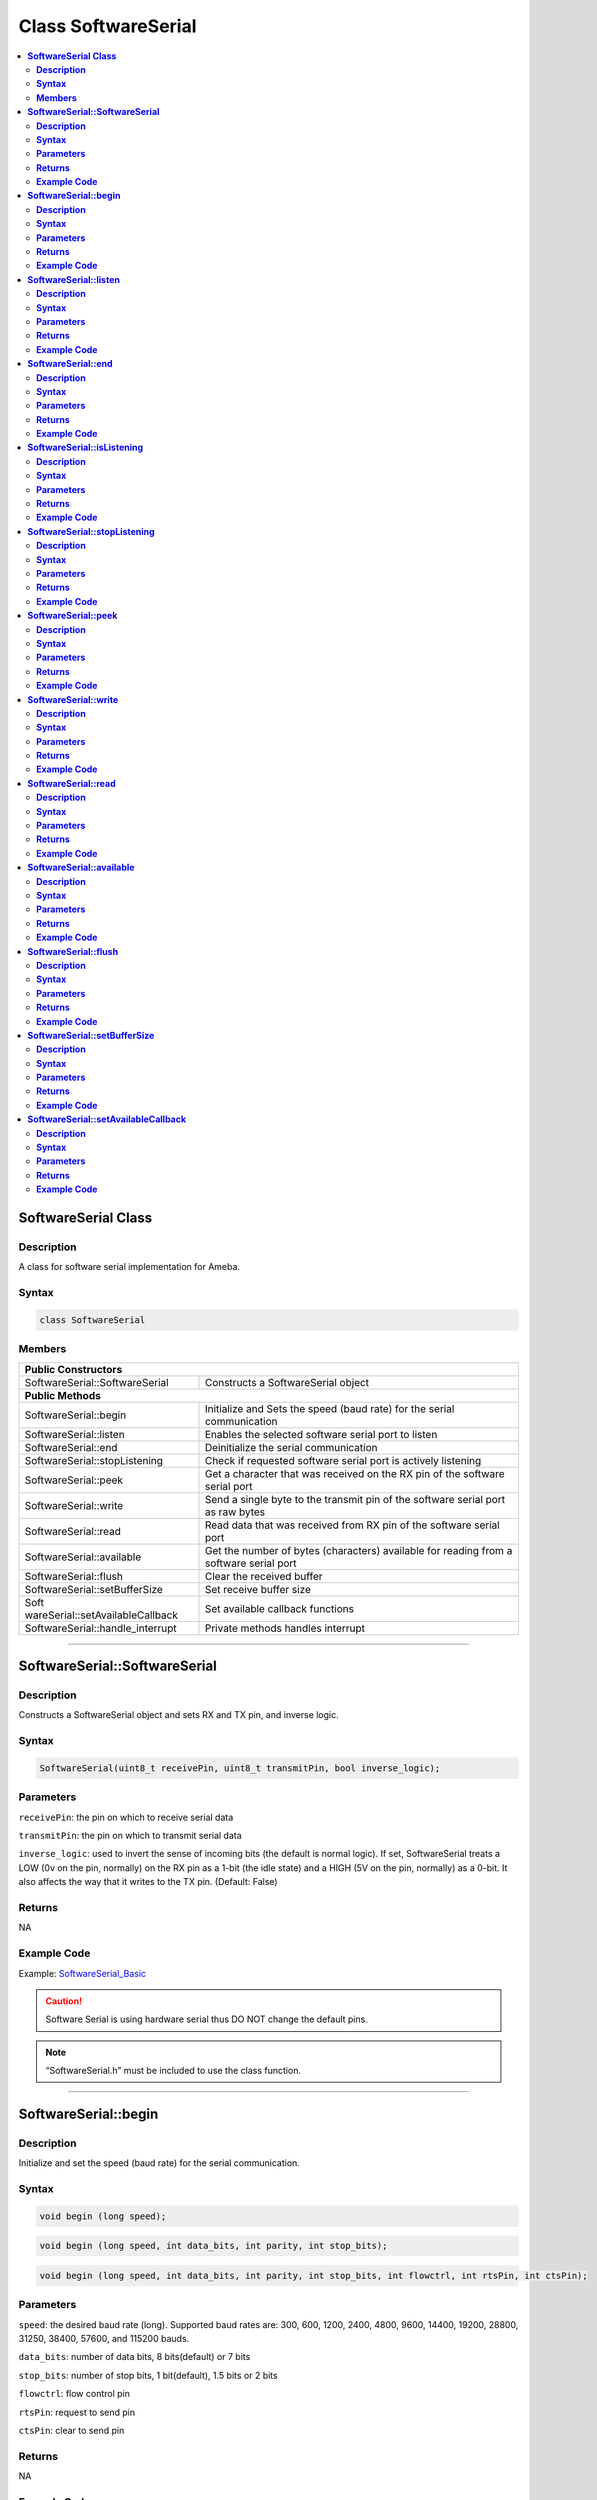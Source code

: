 Class SoftwareSerial
====================

.. contents::
  :local:
  :depth: 2

**SoftwareSerial Class**
------------------------

**Description**
~~~~~~~~~~~~~~~

A class for software serial implementation for Ameba.

**Syntax**
~~~~~~~~~~

.. code:: c++

  class SoftwareSerial

**Members**
~~~~~~~~~~~

+----------------------------------+----------------------------------+
| **Public Constructors**                                             |
+==================================+==================================+
| SoftwareSerial::SoftwareSerial   | Constructs a SoftwareSerial      |
|                                  | object                           |
+----------------------------------+----------------------------------+
| **Public Methods**                                                  |
+----------------------------------+----------------------------------+
| SoftwareSerial::begin            | Initialize and Sets the speed    |
|                                  | (baud rate) for the              |
|                                  | serial communication             |
+----------------------------------+----------------------------------+
| SoftwareSerial::listen           | Enables the selected software    |
|                                  | serial port to listen            |
+----------------------------------+----------------------------------+
| SoftwareSerial::end              | Deinitialize the serial          |
|                                  | communication                    |
+----------------------------------+----------------------------------+
| SoftwareSerial::stopListening    | Check if requested software      |
|                                  | serial port is actively listening|
+----------------------------------+----------------------------------+
| SoftwareSerial::peek             | Get a character that was         |
|                                  | received on the RX pin of the    |
|                                  | software serial port             |
+----------------------------------+----------------------------------+
| SoftwareSerial::write            | Send a single byte to the        |
|                                  | transmit pin of the software     |
|                                  | serial port as raw bytes         |
+----------------------------------+----------------------------------+
| SoftwareSerial::read             | Read data that was received      |
|                                  | from RX pin of the               |
|                                  | software serial port             |
+----------------------------------+----------------------------------+
| SoftwareSerial::available        | Get the number of bytes          |
|                                  | (characters) available for       |
|                                  | reading from a software serial   |
|                                  | port                             |
+----------------------------------+----------------------------------+
| SoftwareSerial::flush            | Clear the received buffer        |
+----------------------------------+----------------------------------+
| SoftwareSerial::setBufferSize    | Set receive buffer size          |
+----------------------------------+----------------------------------+
| Soft                             | Set available callback functions |
| wareSerial::setAvailableCallback |                                  |
+----------------------------------+----------------------------------+
| SoftwareSerial::handle_interrupt | Private methods handles          |
|                                  | interrupt                        |
+----------------------------------+----------------------------------+

--------------------------------------

**SoftwareSerial::SoftwareSerial**
----------------------------------

**Description**
~~~~~~~~~~~~~~~

Constructs a SoftwareSerial object and sets RX and TX pin, and inverse logic.

**Syntax**
~~~~~~~~~~

.. code:: c++

  SoftwareSerial(uint8_t receivePin, uint8_t transmitPin, bool inverse_logic);

**Parameters**
~~~~~~~~~~~~~~

``receivePin``: the pin on which to receive serial data

``transmitPin``: the pin on which to transmit serial data

``inverse_logic``: used to invert the sense of incoming bits (the default is normal logic). If set, SoftwareSerial treats a LOW (0v on the pin, normally) on the RX pin as a 1-bit (the idle state) and a HIGH (5V on the pin, normally) as a 0-bit. It also affects the way that it writes to the TX pin. (Default: False)

**Returns**
~~~~~~~~~~~

NA

**Example Code**
~~~~~~~~~~~~~~~~

Example: `SoftwareSerial_Basic <https://github.com/ambiot/ambd_arduino/blob/dev/Arduino_package/hardware/libraries/SoftwareSerial/examples/SoftwareSerial_Basic/SoftwareSerial_Basic.ino>`_

.. Caution :: Software Serial is using hardware serial thus DO NOT change the default pins. 

.. note :: “SoftwareSerial.h” must be included to use the class function.

-----------------------------

**SoftwareSerial::begin**
-------------------------

**Description**
~~~~~~~~~~~~~~~

Initialize and set the speed (baud rate) for the serial communication.

**Syntax**
~~~~~~~~~~

.. code:: c++

  void begin (long speed);

.. code:: c++

  void begin (long speed, int data_bits, int parity, int stop_bits);

.. code:: c++

  void begin (long speed, int data_bits, int parity, int stop_bits, int flowctrl, int rtsPin, int ctsPin);

**Parameters**
~~~~~~~~~~~~~~

``speed``: the desired baud rate (long). Supported baud rates are: 300, 600, 1200, 2400, 4800, 9600, 14400, 19200, 28800, 31250, 38400, 57600, and 115200 bauds.

``data_bits``: number of data bits, 8 bits(default) or 7 bits

``stop_bits``: number of stop bits, 1 bit(default), 1.5 bits or 2 bits

``flowctrl``: flow control pin

``rtsPin``: request to send pin

``ctsPin``: clear to send pin

**Returns**
~~~~~~~~~~~

NA

**Example Code**
~~~~~~~~~~~~~~~~

Example: `SoftwareSerial_Basic <https://github.com/ambiot/ambd_arduino/blob/dev/Arduino_package/hardware/libraries/SoftwareSerial/examples/SoftwareSerial_Basic/SoftwareSerial_Basic.ino>`_

.. note :: “SoftwareSerial.h” must be included to use the class function.

------------------------------------

**SoftwareSerial::listen**
--------------------------

**Description**
~~~~~~~~~~~~~~~

Enables the selected software serial port to listen. Only one SoftwareSerial object can listen at a time; data that arrives for other ports will be discarded. Any data already received is discarded during the call to listen() function (unless the given instance is already listening).

**Syntax**
~~~~~~~~~~

.. code:: c++

  bool listen(void);

**Parameters**
~~~~~~~~~~~~~~

NA

**Returns**
~~~~~~~~~~~

This function returns true if it is listening, otherwise false.

**Example Code**
~~~~~~~~~~~~~~~~

NA

.. note :: “SoftwareSerial.h” must be included to use the class function.

-------------------------

**SoftwareSerial::end**
-----------------------

**Description**
~~~~~~~~~~~~~~~

Deinitialize the serial communication by deallocate the receiving buffer.

**Syntax**
~~~~~~~~~~

.. code:: c++

  void end(void);

**Parameters**
~~~~~~~~~~~~~~

NA

**Returns**
~~~~~~~~~~~

NA

**Example Code**
~~~~~~~~~~~~~~~~

NA

.. note :: “SoftwareSerial.h” must be included to use the class function.

--------------------------------------------

**SoftwareSerial::isListening**
-------------------------------

**Description**
~~~~~~~~~~~~~~~

Check if requested software serial port is actively listening.

**Syntax**
~~~~~~~~~~

.. code:: c++

  bool isListening(void);

**Parameters**
~~~~~~~~~~~~~~

NA

**Returns**
~~~~~~~~~~~

This function returns “True” if the port is actively listening, otherwise returns “False”.

**Example Code**
~~~~~~~~~~~~~~~~

NA

.. note :: “SoftwareSerial.h” must be included to use the class function.

----------------------------------------

**SoftwareSerial::stopListening**
---------------------------------

**Description**
~~~~~~~~~~~~~~~

Selected software serial port stop listening.

**Syntax**
~~~~~~~~~~

.. code:: c++

  bool stopListening(void);

**Parameters**
~~~~~~~~~~~~~~

NA

**Returns**
~~~~~~~~~~~

This function returns “True” if the selected software serial port stop listening.

**Example Code**
~~~~~~~~~~~~~~~~

NA

.. note :: “SoftwareSerial.h” must be included to use the class function.

--------------------------

**SoftwareSerial::peek**
------------------------

**Description**
~~~~~~~~~~~~~~~

Get a character that was received on the RX pin of the software serial port.

**Syntax**
~~~~~~~~~~

.. code:: c++

  int peek(void);

**Parameters**
~~~~~~~~~~~~~~

NA

**Returns**
~~~~~~~~~~~

This function returns the head data read from the receiving buffer or returns “-1” if none is available.

**Example Code**
~~~~~~~~~~~~~~~~

NA

.. note :: “SoftwareSerial.h” must be included to use the class function.

------------------------------------

**SoftwareSerial::write**
-------------------------

**Description**
~~~~~~~~~~~~~~~

Send a single byte to the transmit pin of the software serial port as raw bytes with 10ms timeout.

**Syntax**
~~~~~~~~~~

.. code:: c++

  virtual size_t write(uint8_t byte);

**Parameters**
~~~~~~~~~~~~~~

``byte``: data to be sent in 8-bit

**Returns**
~~~~~~~~~~~

This function returns the number of bytes written.

**Example Code**
~~~~~~~~~~~~~~~~

Example: `SoftwareSerial_Basic <https://github.com/ambiot/ambd_arduino/blob/dev/Arduino_package/hardware/libraries/SoftwareSerial/examples/SoftwareSerial_Basic/SoftwareSerial_Basic.ino>`_

.. note :: “SoftwareSerial.h” must be included to use the class function.

----------------------------

**SoftwareSerial::read**
------------------------

**Description**
~~~~~~~~~~~~~~~

Read data that was received from RX pin of the software serial port.

**Syntax**
~~~~~~~~~~

.. code:: c++

  virtual int read(void);

**Parameters**
~~~~~~~~~~~~~~

NA

**Returns**
~~~~~~~~~~~

This function returns the byte read or returns -1 if none is available.

**Example Code**
~~~~~~~~~~~~~~~~

Example: `SoftwareSerial_Basic <https://github.com/ambiot/ambd_arduino/blob/dev/Arduino_package/hardware/libraries/SoftwareSerial/examples/SoftwareSerial_Basic/SoftwareSerial_Basic.ino>`_

.. note :: “SoftwareSerial.h” must be included to use the class function.

----------------------------

**SoftwareSerial::available**
-----------------------------

**Description**
~~~~~~~~~~~~~~~

Get the number of bytes available for reading from a software serial port.

**Syntax**
~~~~~~~~~~

.. code:: c++

  virtual int available(void);

**Parameters**
~~~~~~~~~~~~~~

NA

**Returns**
~~~~~~~~~~~

The function returns the number of bytes available in the receive buffer.

**Example Code**
~~~~~~~~~~~~~~~~

Example: `SoftwareSerial_Basic <https://github.com/ambiot/ambd_arduino/blob/dev/Arduino_package/hardware/libraries/SoftwareSerial/examples/SoftwareSerial_Basic/SoftwareSerial_Basic.ino>`_

.. note :: “SoftwareSerial.h” must be included to use the class function.

------------------------

**SoftwareSerial::flush**
-------------------------

**Description**
~~~~~~~~~~~~~~~

Clear the received buffer.

**Syntax**
~~~~~~~~~~

.. code:: c++

  virtual void flush(void);

**Parameters**
~~~~~~~~~~~~~~

NA

**Returns**
~~~~~~~~~~~

NA

**Example Code**
~~~~~~~~~~~~~~~~

NA

.. note :: “SoftwareSerial.h” must be included to use the class function.

---------------------------------------

**SoftwareSerial::setBufferSize**
---------------------------------

**Description**
~~~~~~~~~~~~~~~

Set buffer size.

**Syntax**
~~~~~~~~~~

.. code:: c++

  void setBufferSize(uint32_t buffer_size)

**Parameters**
~~~~~~~~~~~~~~

``buffer_size``: the size of the receive buffer

**Returns**
~~~~~~~~~~~

NA

**Example Code**
~~~~~~~~~~~~~~~~

NA

.. note :: “SoftwareSerial.h” must be included to use the class function.

-----------------------------------

**SoftwareSerial::setAvailableCallback**
----------------------------------------

**Description**
~~~~~~~~~~~~~~~

Set available callback

**Syntax**
~~~~~~~~~~

.. code:: c++

  void setAvailableCallback(void (*callback)(char c))

**Parameters**
~~~~~~~~~~~~~~

``*callback``: user-defined serial callback function

**Returns**
~~~~~~~~~~~

NA

**Example Code**
~~~~~~~~~~~~~~~~

Example: `SoftwareSerialIrqCallback <https://github.com/ambiot/ambd_arduino/blob/dev/Arduino_package/hardware/libraries/SoftwareSerial/examples/SoftwareSerial_IRQ_Callback/SoftwareSerial_IRQ_Callback.ino>`_ 

.. note :: “SoftwareSerial.h” must be included to use the class function.
